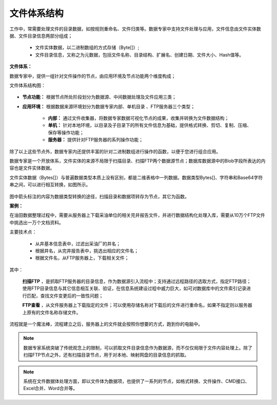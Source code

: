 ﻿.. FileSystem

文件体系结构
===============================

工作中，常需要处理文件的目录数据，如按规则重命名、文件归类等。数据专家中支持文件处理与应用，文件信息由文件实体数据、文件目录信息两部分组成；

  * 文件实体数据，以二进制数组的方式存储（Byte[]）; 
  * 文件目录信息，又称之为元数据，包括文件名称、目录结构、扩展名、创建日期、文件大小、Hash值等。

.. figure:: images/FileSystem01.jpg
     :align: center
     :figwidth: 90% 
     :name: plate 	
 
**文件体系：**
 
数据专家中，提供一组针对文件操作的节点，由应用环境及节点功能两个维度构成；

文件体系结构图：
  
.. figure:: images/FileSystem02.jpg
     :align: center
     :figwidth: 90% 
     :name: plate 	
	 
* **节点功能：** 根据节点所处阶段划分为数据源、中间数据处理及文件应用三类；  
  
* **应用环境：** 根据数据来源环境划分为数据专家内部、单机目录 、FTP服务器三个类型；
  
   * **内部：** 通过文件收集器，将数据专家数据可视化节点的成果，收集并转换为文件数据结构；
	 
   * **单机：** 针对本地环境，以目录及子目录下的所有文件信息为基础，提供格式转换、剪切、复制、压缩、保存等操作功能；
	 
   * **服务器：** 提供针对FTP服务器的系列操作功能；
	 
除了以上这些节点外，数据专家内还提供丰富的针对二进制数组进行操作的函数，以便于您进行组合应用。

数据专家是一个开放体系，文件实体的来源不局限于扫描目录、扫描FTP两个数据源节点；数据库数据源中的Blob字段所表达的内容也是文件实体数据。
	 
文件实体数据（Bytes[]）与普遍数据类型本质上没有区别，都是二维表格中一列数据。数据类型Bytes[]、字符串和Base64字符串之间，可以进行相互转换，如图所示。

.. figure:: images/FileSystem03.png
     :align: center
     :figwidth: 80% 
     :name: plate
	 
图中箭头标注的内容为数据类型转换的途径，扫描目录和数据项转存为节点，其它为函数。

**案例：**

在油田数据整理过程中，需要从服务器上下载采油单位的相关完井报告文件，并进行数据结构化处理入库，需要从10万个FTP文件中挑选出一万个文档资料。
 
主要技术点：
 
  * 从井基本信息表中，过滤出采油厂的井名；
  * 根据井名，从完井报告表中，挑选出相应的文件名；
  * 根据文件名，从FTP服务器上，下载相关文件；
 
 
.. figure:: images/FileSystem04.png
     :align: center
     :figwidth: 90% 
     :name: plate 	
	 
其中：	 
  
  **扫描FTP** ，是抓取FTP服务器的目录信息，作为数据源引入流程中；支持通过远程路径的选取方式，指定FTP路径；使用FTP目录信息与其它信息相互关联、验证，在信息系统建设过程中威力巨大，如可对数据库中的文件索引记录进行匹配，查找文件变更后的一致性问题；
  
  **FTP查看** ，从文件服务器上下载指定的文件；可以使用存储名称对下载后的文件进行重命名，如果不指定则以服务器上原有的文件名称存储文件。


	 
流程就是一个魔法棒，流程建立之后，服务器上的文件就会按照你想要的方式，跑到你的电脑中。

.. figure:: images/FileSystem05.jpg
     :align: center
     :figwidth: 90% 
     :name: plate 	

.. note::	
 
  数据专家系统突破了传统观念上的限制，可以抓取文件目录信息作为数据源，而不仅仅局限于文件内容处理上。除了扫描FTP节点之外，还有扫描目录节点，用于对本地、映射网盘的目录信息的抓取。

.. note::

  系统在文件数据体处理方面，即以文件体为数据项，也提供了一系列的节点，如格式转换、文件操作、CMD接口、Excel合并、Word合并等。

